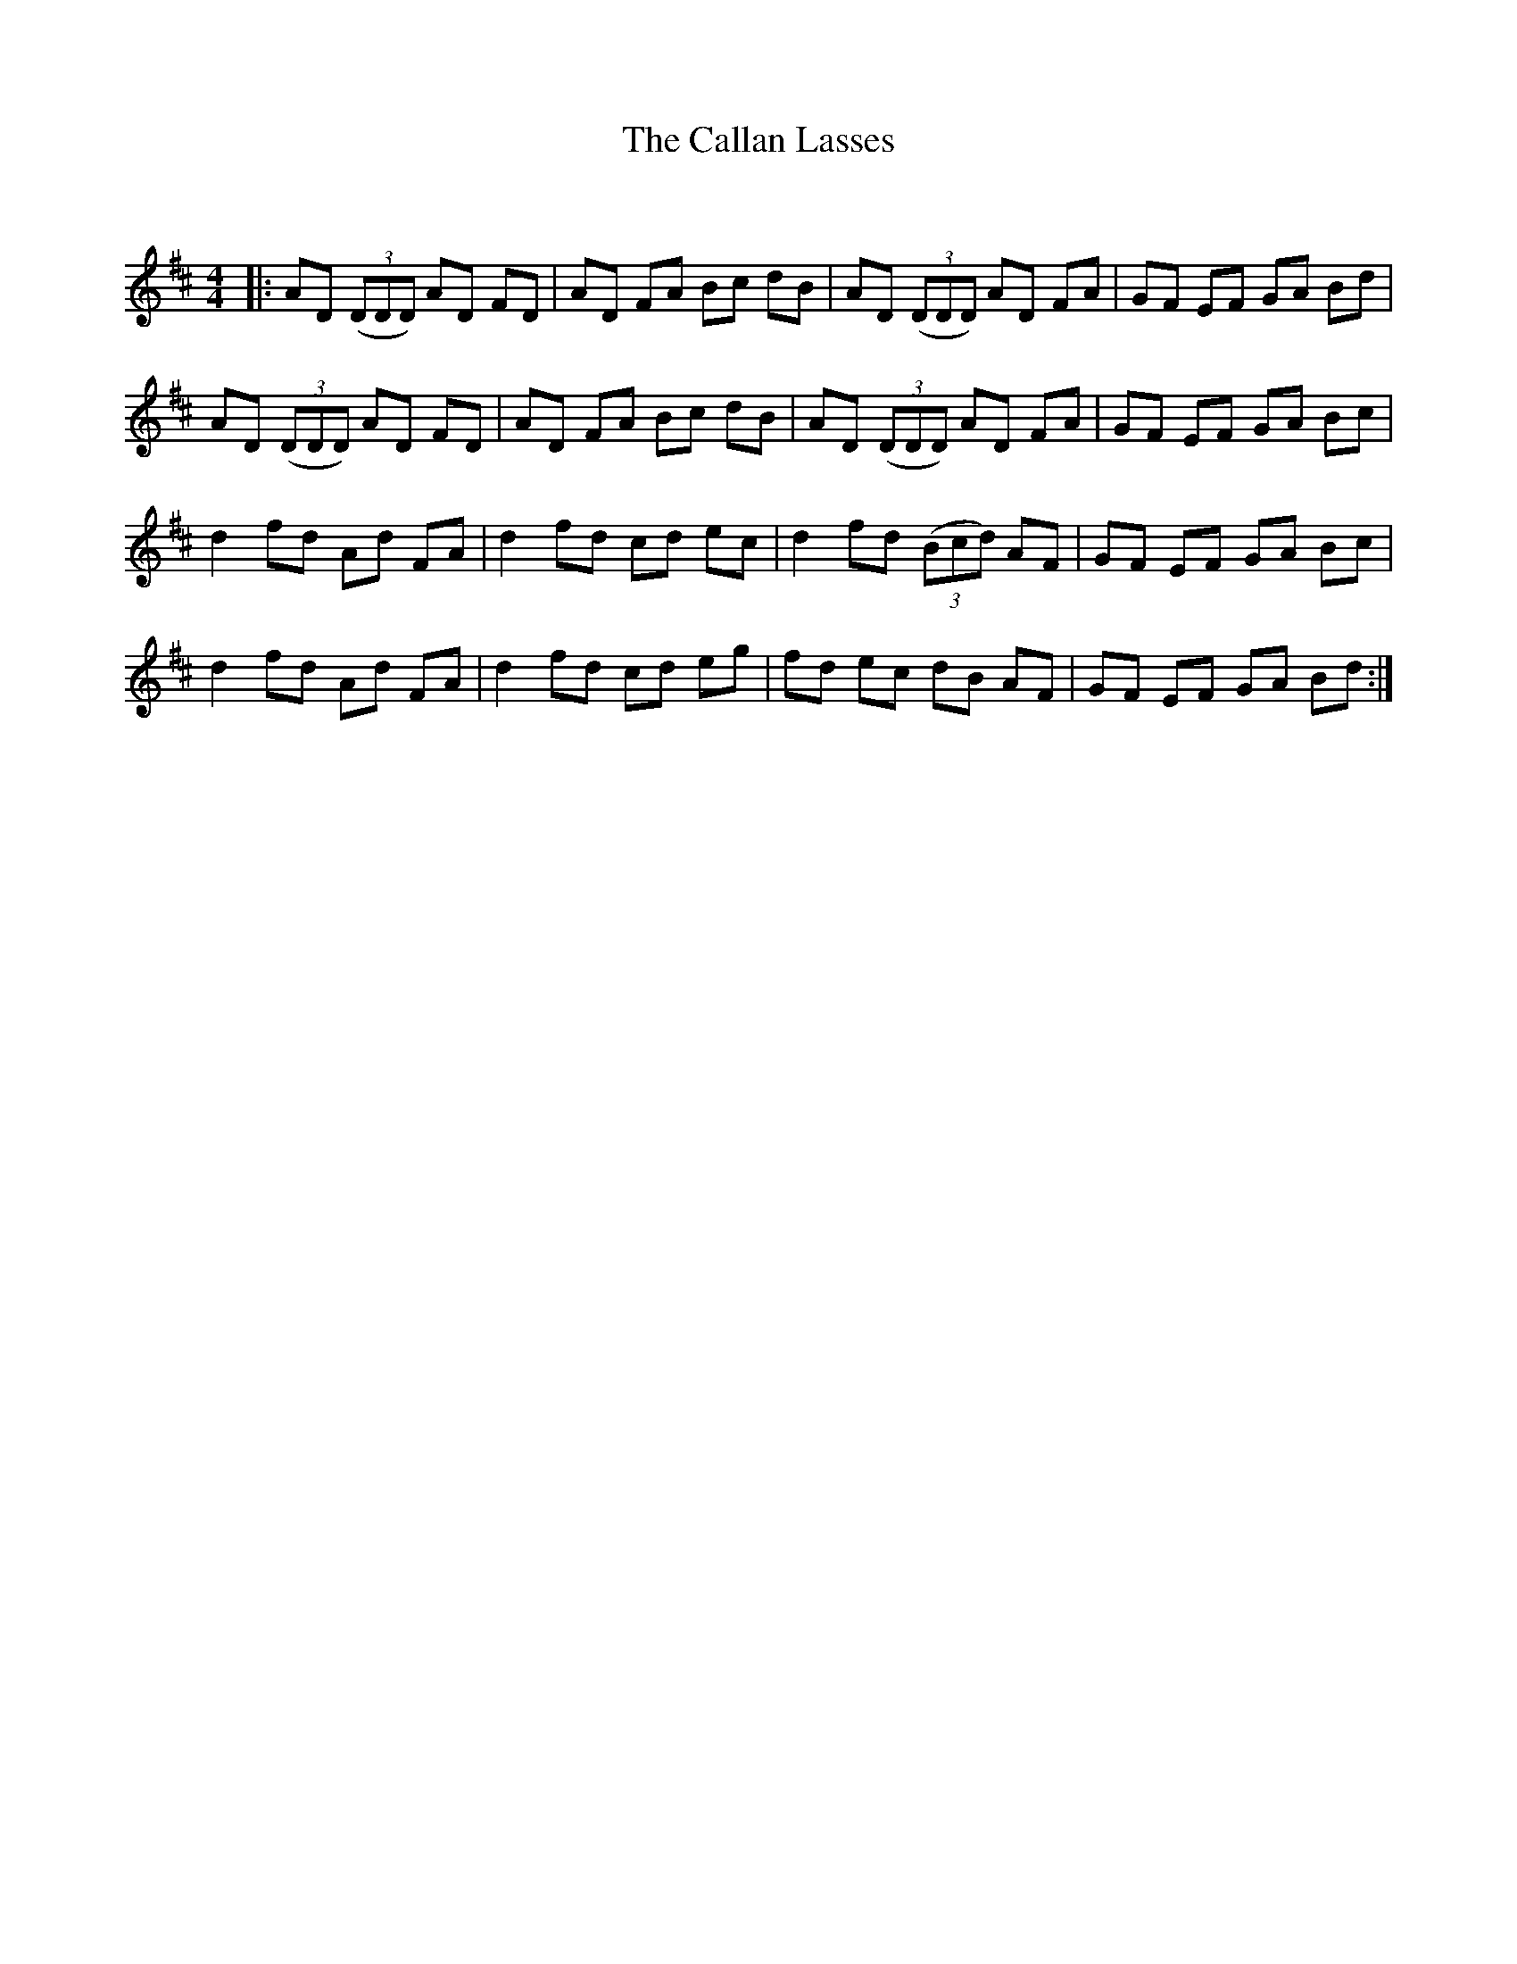 X:1
T: The Callan Lasses
C:
R:Reel
Q: 232
K:D
M:4/4
L:1/8
|:AD ((3DDD) AD FD|AD FA Bc dB|AD ((3DDD) AD FA|GF EF GA Bd|
AD ((3DDD) AD FD|AD FA Bc dB|AD ((3DDD) AD FA|GF EF GA Bc|
d2 fd Ad FA|d2 fd cd ec|d2 fd ((3Bcd) AF|GF EF GA Bc|
d2 fd Ad FA|d2 fd cd eg|fd ec dB AF|GF EF GA Bd:|
